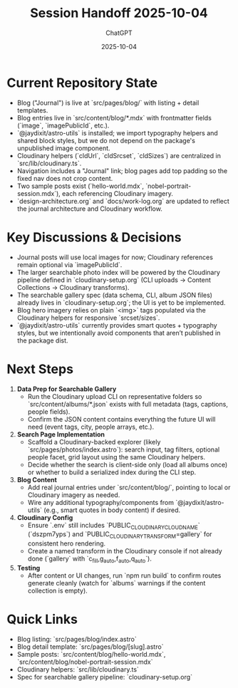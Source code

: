 #+TITLE: Session Handoff 2025-10-04
#+AUTHOR: ChatGPT
#+DATE: 2025-10-04

* Current Repository State
- Blog ("Journal") is live at `src/pages/blog/` with listing + detail templates.
- Blog entries live in `src/content/blog/*.mdx` with frontmatter fields (`image`, `imagePublicId`, etc.).
- `@jaydixit/astro-utils` is installed; we import typography helpers and shared block styles, but we do not depend on the package's unpublished image component.
- Cloudinary helpers (`cldUrl`, `cldSrcset`, `cldSizes`) are centralized in `src/lib/cloudinary.ts`.
- Navigation includes a "Journal" link; blog pages add top padding so the fixed nav does not crop content.
- Two sample posts exist (`hello-world.mdx`, `nobel-portrait-session.mdx`), each referencing Cloudinary imagery.
- `design-architecture.org` and `docs/work-log.org` are updated to reflect the journal architecture and Cloudinary workflow.

* Key Discussions & Decisions
- Journal posts will use local images for now; Cloudinary references remain optional via `imagePublicId`.
- The larger searchable photo index will be powered by the Cloudinary pipeline defined in `cloudinary-setup.org` (CLI uploads → Content Collections → Cloudinary transforms).
- The searchable gallery spec (data schema, CLI, album JSON files) already lives in `cloudinary-setup.org`; the UI is yet to be implemented.
- Blog hero imagery relies on plain `<img>` tags populated via the Cloudinary helpers for responsive `srcset/sizes`.
- `@jaydixit/astro-utils` currently provides smart quotes + typography styles, but we intentionally avoid components that aren’t published in the package dist.

* Next Steps
1. **Data Prep for Searchable Gallery**
   - Run the Cloudinary upload CLI on representative folders so `src/content/albums/*.json` exists with full metadata (tags, captions, people fields).
   - Confirm the JSON content contains everything the future UI will need (event tags, city, people arrays, etc.).

2. **Search Page Implementation**
   - Scaffold a Cloudinary-backed explorer (likely `src/pages/photos/index.astro`): search input, tag filters, optional people facet, grid layout using the same Cloudinary helpers.
   - Decide whether the search is client-side only (load all albums once) or whether to build a serialized index during the CLI step.

3. **Blog Content**
   - Add real journal entries under `src/content/blog/`, pointing to local or Cloudinary imagery as needed.
   - Wire any additional typography/components from `@jaydixit/astro-utils` (e.g., smart quotes in body content) if desired.

4. **Cloudinary Config**
   - Ensure `.env` still includes `PUBLIC_CLOUDINARY_CLOUD_NAME` (`dszpm7yps`) and `PUBLIC_CLOUDINARY_TRANSFORM=gallery` for consistent hero rendering.
   - Create a named transform in the Cloudinary console if not already done (`gallery` with `c_fill,g_auto,f_auto,q_auto`).

5. **Testing**
   - After content or UI changes, run `npm run build` to confirm routes generate cleanly (watch for `albums` warnings if the content collection is empty).

* Quick Links
- Blog listing: `src/pages/blog/index.astro`
- Blog detail template: `src/pages/blog/[slug].astro`
- Sample posts: `src/content/blog/hello-world.mdx`, `src/content/blog/nobel-portrait-session.mdx`
- Cloudinary helpers: `src/lib/cloudinary.ts`
- Spec for searchable gallery pipeline: `cloudinary-setup.org`
